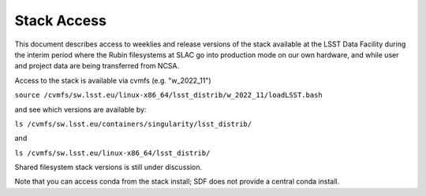 #################
Stack Access
#################

This document describes access to weeklies and release versions of the
stack available at the LSST Data
Facility during the interim period where the Rubin filesystems at SLAC
go into production mode on our own hardware, and while user and
project data are being transferred from NCSA.

Access to the stack is available via cvmfs (e.g. "w_2022_11")

``source /cvmfs/sw.lsst.eu/linux-x86_64/lsst_distrib/w_2022_11/loadLSST.bash``

and see which versions are available by:

``ls /cvmfs/sw.lsst.eu/containers/singularity/lsst_distrib/``

and

``ls /cvmfs/sw.lsst.eu/linux-x86_64/lsst_distrib/``

Shared filesystem stack versions is still under discussion.

Note that you can access conda from the stack install; SDF does not
provide a central conda install.
